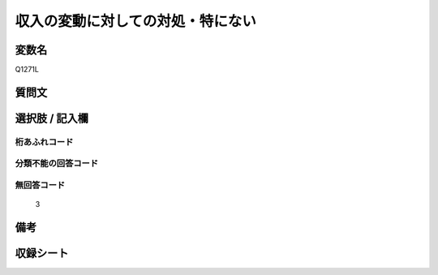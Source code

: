 .. title:: Q1271L
.. rst-class:: item

====================================================================================================
収入の変動に対しての対処・特にない
====================================================================================================

.. rst-class:: varname

変数名
==================

Q1271L

.. rst-class:: question

質問文
==================



.. rst-class:: answer

選択肢 / 記入欄
======================

  



.. rst-class:: overflow

桁あふれコード
-------------------------------
  


.. rst-class:: not_classified

分類不能の回答コード
-------------------------------------
  


.. rst-class:: not_available

無回答コード
-------------------------------------
  3


.. rst-class:: bikou

備考
==================
 



.. rst-class:: include_sheet

収録シート
=======================================
.. hlist::
   :columns: 3
   
   
   * p28_5
   
   


.. index:: Q1271L